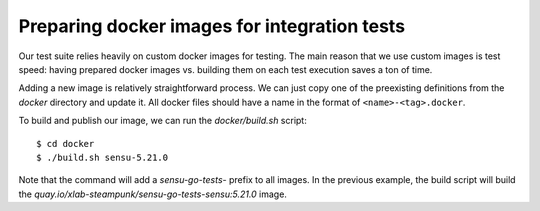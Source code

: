 Preparing docker images for integration tests
=============================================

Our test suite relies heavily on custom docker images for testing. The main
reason that we use custom images is test speed: having prepared docker images
vs. building them on each test execution saves a ton of time.

Adding a new image is relatively straightforward process. We can just copy one
of the preexisting definitions from the *docker* directory and update it. All
docker files should have a name in the format of ``<name>-<tag>.docker``.

To build and publish our image, we can run the *docker/build.sh* script::

   $ cd docker
   $ ./build.sh sensu-5.21.0

Note that the command will add a *sensu-go-tests-* prefix to all images. In
the previous example, the build script will build the
*quay.io/xlab-steampunk/sensu-go-tests-sensu:5.21.0* image.
